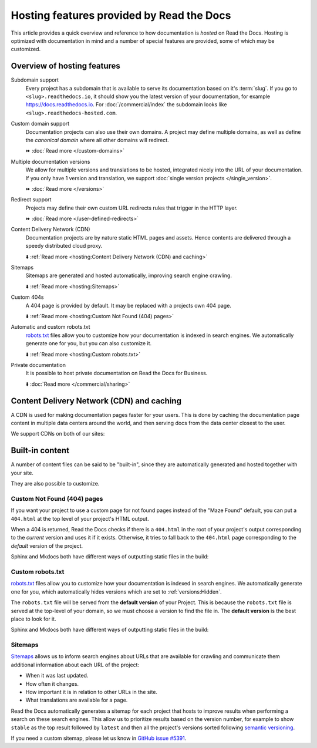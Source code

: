 .. old label
.. _Documentation Hosting Features:

Hosting features provided by Read the Docs
==========================================

This article provides a quick overview and reference to how documentation is *hosted* on Read the Docs.
Hosting is optimized with documentation in mind and a number of special features are provided,
some of which may be customized.

.. seealso::

   :doc:`/reference/features`
    A complete list of our features.

Overview of hosting features
----------------------------

Subdomain support
  Every project has a subdomain that is available to serve its documentation based on it's :term:`slug`.
  If you go to ``<slug>.readthedocs.io``, it should show you the latest version of your documentation,
  for example https://docs.readthedocs.io.
  For :doc:`/commercial/index` the subdomain looks like ``<slug>.readthedocs-hosted.com``.

Custom domain support
  Documentation projects can also use their own domains.
  A project may define multiple domains,
  as well as define the *canonical domain* where all other domains will redirect.

  ⏩️ :doc:`Read more </custom-domains>`

Multiple documentation versions
  We allow for multiple versions and translations to be hosted,
  integrated nicely into the URL of your documentation.
  If you only have 1 version and translation,
  we support :doc:`single version projects </single_version>`.

  ⏩️ :doc:`Read more </versions>`

Redirect support
  Projects may define their own custom URL redirects rules that trigger in the HTTP layer.

  ⏩️ :doc:`Read more </user-defined-redirects>`

Content Delivery Network (CDN)
  Documentation projects are by nature static HTML pages and assets.
  Hence contents are delivered through a speedy distributed cloud proxy.

  ⬇️ :ref:`Read more <hosting:Content Delivery Network (CDN) and caching>`

Sitemaps
  Sitemaps are generated and hosted automatically,
  improving search engine crawling.

  ⬇️ :ref:`Read more <hosting:Sitemaps>`

Custom 404s
  A 404 page is provided by default. It may be replaced with a projects own 404 page.

  ⬇️ :ref:`Read more <hosting:Custom Not Found (404) pages>`

Automatic and custom robots.txt
  `robots.txt`_ files allow you to customize how your documentation is indexed in search engines.
  We automatically generate one for you, but you can also customize it.

  ⬇️ :ref:`Read more <hosting:Custom robots.txt>`

Private documentation
  It is possible to host private documentation on Read the Docs for Business.

  ⬇️ :doc:`Read more </commercial/sharing>`


Content Delivery Network (CDN) and caching
------------------------------------------

A CDN is used for making documentation pages faster for your users.
This is done by caching the documentation page content in multiple data centers around the world,
and then serving docs from the data center closest to the user.

We support CDNs on both of our sites:

.. tabs::

   .. tab:: |org_brand|

      On |org_brand|,
      we are able to provide a CDN to all the projects that we host.
      This service is graciously sponsored by `Cloudflare`_.

      We bust the cache on the CDN when the following actions happen:

      * Your Project is saved
      * Your Domain is saved
      * A new version is built


   .. tab:: |com_brand|

      On |com_brand|,
      we offer a CDN as part of our **Pro plan** and above.
      Please contact support@readthedocs.com to discuss how we can enable this for you.

      We invalidate and refresh the cache on the CDN when the following actions happen:

      * Your project is saved
      * Your domain is saved
      * A version or branch is built

.. _Cloudflare: https://www.cloudflare.com/

Built-in content
----------------

A number of content files can be said to be "built-in",
since they are automatically generated and hosted together with your site.

They are also possible to customize.

Custom Not Found (404) pages
~~~~~~~~~~~~~~~~~~~~~~~~~~~~

If you want your project to use a custom page for not found pages instead of the "Maze Found" default,
you can put a ``404.html`` at the top level of your project's HTML output.

When a 404 is returned,
Read the Docs checks if there is a ``404.html`` in the root of your project's output
corresponding to the *current* version
and uses it if it exists.
Otherwise, it tries to fall back to the ``404.html`` page
corresponding to the *default* version of the project.

Sphinx and Mkdocs both have different ways of outputting static files in the build:

.. tabs::

   .. tab:: Sphinx

      We recommend the `sphinx-notfound-page`_ extension,
      which Read the Docs maintains.
      It automatically creates a ``404.html`` page for your documentation,
      matching the theme of your project.
      See its documentation_ for how to install and customize it.

      If you want to write the entire ``404.html`` from scratch,
      Sphinx uses `html_extra_path`_ option to add static files to the output.
      You need to create a ``404.html`` file and put it under the path defined in ``html_extra_path``.

   .. tab:: MkDocs

      MkDocs generates a ``404.html`` which Read the Docs will use.
      However, assets will not be loaded correctly unless you define the `site_url`_ configuration value as your site's
      :ref:`canonical base URL <canonical-urls:MkDocs>`.

.. _sphinx-notfound-page: https://pypi.org/project/sphinx-notfound-page
.. _documentation: https://sphinx-notfound-page.readthedocs.io/
.. _site_url: https://www.mkdocs.org/user-guide/configuration/#site_url

Custom robots.txt
~~~~~~~~~~~~~~~~~

`robots.txt`_ files allow you to customize how your documentation is indexed in search engines.
We automatically generate one for you,
which automatically hides versions which are set to :ref:`versions:Hidden`.

The ``robots.txt`` file will be served from the **default version** of your Project.
This is because the ``robots.txt`` file is served at the top-level of your domain,
so we must choose a version to find the file in.
The **default version** is the best place to look for it.

Sphinx and Mkdocs both have different ways of outputting static files in the build:

.. tabs::

   .. tab:: Sphinx

      Sphinx uses the `html_extra_path`_ configuration value to add static files to its final HTML output.
      You need to create a ``robots.txt`` file and put it under the path defined in ``html_extra_path``.

   .. tab:: MkDocs

      MkDocs needs the ``robots.txt`` to be at the directory defined by the `docs_dir`_ configuration value.

.. _robots.txt: https://developers.google.com/search/reference/robots_txt
.. _html_extra_path: https://www.sphinx-doc.org/en/master/usage/configuration.html#confval-html_extra_path
.. _docs_dir: https://www.mkdocs.org/user-guide/configuration/#docs_dir

Sitemaps
~~~~~~~~

`Sitemaps <https://www.sitemaps.org/>`__ allows us to inform search engines about URLs that are available for crawling
and communicate them additional information about each URL of the project:

* When it was last updated.
* How often it changes.
* How important it is in relation to other URLs in the site.
* What translations are available for a page.

Read the Docs automatically generates a sitemap for each project that hosts
to improve results when performing a search on these search engines.
This allow us to prioritize results based on the version number, for example
to show ``stable`` as the top result followed by ``latest`` and then all the project's
versions sorted following `semantic versioning`_.

If you need a custom sitemap, please let us know in `GitHub issue #5391`_.

.. _semantic versioning: https://semver.org/
.. _GitHub issue #5391: https://github.com/readthedocs/readthedocs.org/issues/5391
